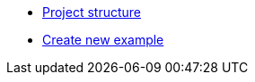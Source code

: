 
* xref:project-structure.adoc[Project structure]
* xref:create-example-project.adoc[Create new example]



